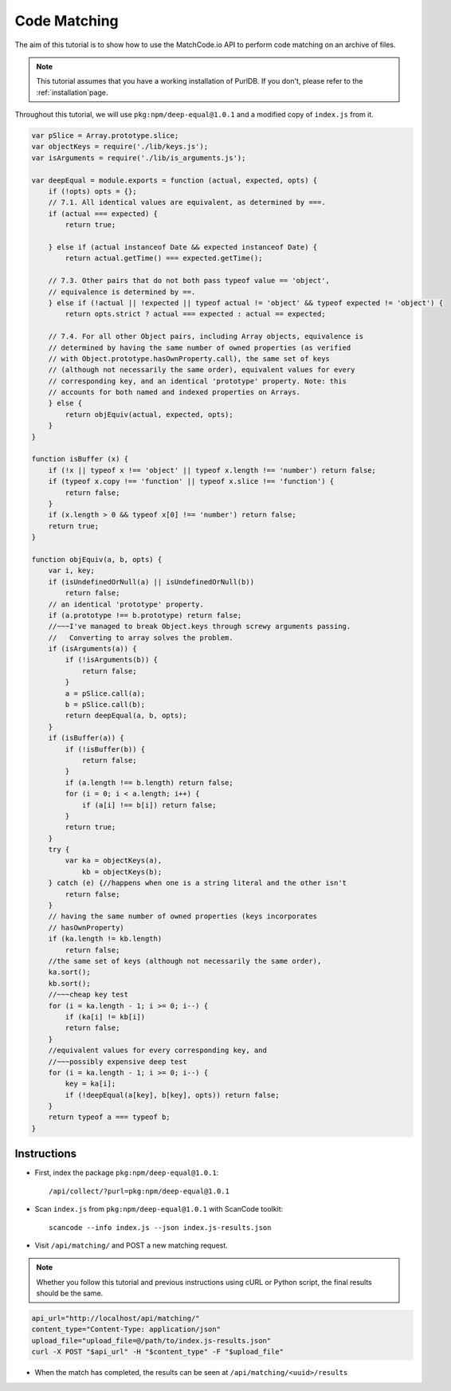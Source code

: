 Code Matching
=============

The aim of this tutorial is to show how to use the MatchCode.io API to perform
code matching on an archive of files.


.. note::
    This tutorial assumes that you have a working installation of PurlDB. If you
    don't, please refer to the :ref:`installation`page.
    
Throughout this tutorial, we will use ``pkg:npm/deep-equal@1.0.1`` and a
modified copy of ``index.js`` from it.

.. raw:: html

   <details>
   <summary><a>BPF.cpp</a></summary>
   </br>

.. code-block:: javascript

    var pSlice = Array.prototype.slice;
    var objectKeys = require('./lib/keys.js');
    var isArguments = require('./lib/is_arguments.js');

    var deepEqual = module.exports = function (actual, expected, opts) {
        if (!opts) opts = {};
        // 7.1. All identical values are equivalent, as determined by ===.
        if (actual === expected) {
            return true;

        } else if (actual instanceof Date && expected instanceof Date) {
            return actual.getTime() === expected.getTime();

        // 7.3. Other pairs that do not both pass typeof value == 'object',
        // equivalence is determined by ==.
        } else if (!actual || !expected || typeof actual != 'object' && typeof expected != 'object') {
            return opts.strict ? actual === expected : actual == expected;

        // 7.4. For all other Object pairs, including Array objects, equivalence is
        // determined by having the same number of owned properties (as verified
        // with Object.prototype.hasOwnProperty.call), the same set of keys
        // (although not necessarily the same order), equivalent values for every
        // corresponding key, and an identical 'prototype' property. Note: this
        // accounts for both named and indexed properties on Arrays.
        } else {
            return objEquiv(actual, expected, opts);
        }
    }

    function isBuffer (x) {
        if (!x || typeof x !== 'object' || typeof x.length !== 'number') return false;
        if (typeof x.copy !== 'function' || typeof x.slice !== 'function') {
            return false;
        }
        if (x.length > 0 && typeof x[0] !== 'number') return false;
        return true;
    }

    function objEquiv(a, b, opts) {
        var i, key;
        if (isUndefinedOrNull(a) || isUndefinedOrNull(b))
            return false;
        // an identical 'prototype' property.
        if (a.prototype !== b.prototype) return false;
        //~~~I've managed to break Object.keys through screwy arguments passing.
        //   Converting to array solves the problem.
        if (isArguments(a)) {
            if (!isArguments(b)) {
                return false;
            }
            a = pSlice.call(a);
            b = pSlice.call(b);
            return deepEqual(a, b, opts);
        }
        if (isBuffer(a)) {
            if (!isBuffer(b)) {
                return false;
            }
            if (a.length !== b.length) return false;
            for (i = 0; i < a.length; i++) {
                if (a[i] !== b[i]) return false;
            }
            return true;
        }
        try {
            var ka = objectKeys(a),
                kb = objectKeys(b);
        } catch (e) {//happens when one is a string literal and the other isn't
            return false;
        }
        // having the same number of owned properties (keys incorporates
        // hasOwnProperty)
        if (ka.length != kb.length)
            return false;
        //the same set of keys (although not necessarily the same order),
        ka.sort();
        kb.sort();
        //~~~cheap key test
        for (i = ka.length - 1; i >= 0; i--) {
            if (ka[i] != kb[i])
            return false;
        }
        //equivalent values for every corresponding key, and
        //~~~possibly expensive deep test
        for (i = ka.length - 1; i >= 0; i--) {
            key = ka[i];
            if (!deepEqual(a[key], b[key], opts)) return false;
        }
        return typeof a === typeof b;
    }

.. raw:: html

   </details>
   </br>


Instructions
------------

- First, index the package ``pkg:npm/deep-equal@1.0.1``::

    /api/collect/?purl=pkg:npm/deep-equal@1.0.1

- Scan ``index.js`` from ``pkg:npm/deep-equal@1.0.1`` with ScanCode toolkit::

    scancode --info index.js --json index.js-results.json

- Visit ``/api/matching/`` and POST a new matching request.

.. note::
    Whether you follow this tutorial and previous instructions using cURL or
    Python script, the final results should be the same.

.. code-block:: bash

    api_url="http://localhost/api/matching/"
    content_type="Content-Type: application/json"
    upload_file="upload_file=@/path/to/index.js-results.json"
    curl -X POST "$api_url" -H "$content_type" -F "$upload_file"

- When the match has completed, the results can be seen at ``/api/matching/<uuid>/results``

